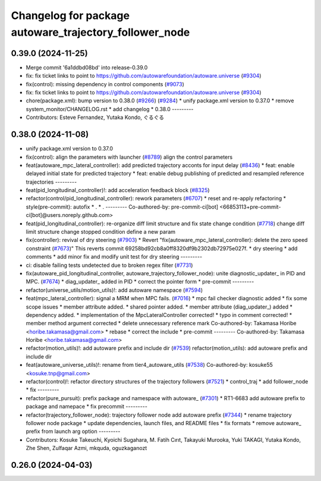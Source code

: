 ^^^^^^^^^^^^^^^^^^^^^^^^^^^^^^^^^^^^^^^^^^^^^^^^^^^^^^^
Changelog for package autoware_trajectory_follower_node
^^^^^^^^^^^^^^^^^^^^^^^^^^^^^^^^^^^^^^^^^^^^^^^^^^^^^^^

0.39.0 (2024-11-25)
-------------------
* Merge commit '6a1ddbd08bd' into release-0.39.0
* fix: fix ticket links to point to https://github.com/autowarefoundation/autoware.universe (`#9304 <https://github.com/youtalk/autoware.universe/issues/9304>`_)
* fix(control): missing dependency in control components (`#9073 <https://github.com/youtalk/autoware.universe/issues/9073>`_)
* fix: fix ticket links to point to https://github.com/autowarefoundation/autoware.universe (`#9304 <https://github.com/youtalk/autoware.universe/issues/9304>`_)
* chore(package.xml): bump version to 0.38.0 (`#9266 <https://github.com/youtalk/autoware.universe/issues/9266>`_) (`#9284 <https://github.com/youtalk/autoware.universe/issues/9284>`_)
  * unify package.xml version to 0.37.0
  * remove system_monitor/CHANGELOG.rst
  * add changelog
  * 0.38.0
  ---------
* Contributors: Esteve Fernandez, Yutaka Kondo, ぐるぐる

0.38.0 (2024-11-08)
-------------------
* unify package.xml version to 0.37.0
* fix(control): align the parameters with launcher (`#8789 <https://github.com/autowarefoundation/autoware.universe/issues/8789>`_)
  align the control parameters
* feat(autoware_mpc_lateral_controller): add predicted trajectory acconts for input delay (`#8436 <https://github.com/autowarefoundation/autoware.universe/issues/8436>`_)
  * feat: enable delayed initial state for predicted trajectory
  * feat: enable debug publishing of predicted and resampled reference trajectories
  ---------
* feat(pid_longitudinal_controller)!: add acceleration feedback block (`#8325 <https://github.com/autowarefoundation/autoware.universe/issues/8325>`_)
* refactor(control/pid_longitudinal_controller): rework parameters (`#6707 <https://github.com/autowarefoundation/autoware.universe/issues/6707>`_)
  * reset and re-apply refactoring
  * style(pre-commit): autofix
  * .
  * .
  ---------
  Co-authored-by: pre-commit-ci[bot] <66853113+pre-commit-ci[bot]@users.noreply.github.com>
* feat(pid_longitudinal_controller): re-organize diff limit structure and fix state change condition (`#7718 <https://github.com/autowarefoundation/autoware.universe/issues/7718>`_)
  change diff limit structure
  change stopped condition
  define a new param
* fix(controller): revival of dry steering (`#7903 <https://github.com/autowarefoundation/autoware.universe/issues/7903>`_)
  * Revert "fix(autoware_mpc_lateral_controller): delete the zero speed constraint (`#7673 <https://github.com/autowarefoundation/autoware.universe/issues/7673>`_)"
  This reverts commit 69258bd92cb8a0ff8320df9b2302db72975e027f.
  * dry steering
  * add comments
  * add minor fix and modify unit test for dry steering
  ---------
* ci: disable failing tests undetected due to broken regex filter (`#7731 <https://github.com/autowarefoundation/autoware.universe/issues/7731>`_)
* fix(autoware_pid_longitudinal_controller, autoware_trajectory_follower_node): unite diagnostic_updater\_ in PID and MPC. (`#7674 <https://github.com/autowarefoundation/autoware.universe/issues/7674>`_)
  * diag_updater\_ added in PID
  * correct the pointer form
  * pre-commit
  ---------
* refactor(universe_utils/motion_utils)!: add autoware namespace (`#7594 <https://github.com/autowarefoundation/autoware.universe/issues/7594>`_)
* feat(mpc_lateral_controller): signal a MRM when MPC fails. (`#7016 <https://github.com/autowarefoundation/autoware.universe/issues/7016>`_)
  * mpc fail checker diagnostic added
  * fix some scope issues
  * member attribute added.
  * shared pointer added.
  * member attribute (diag_updater\_) added
  * dependency added.
  * implementation of the MpcLateralController corrected!
  * typo in comment corrected!
  * member method argument corrected
  * delete unnecessary reference mark
  Co-authored-by: Takamasa Horibe <horibe.takamasa@gmail.com>
  * rebase
  * correct the include
  * pre-commit
  ---------
  Co-authored-by: Takamasa Horibe <horibe.takamasa@gmail.com>
* refactor(motion_utils)!: add autoware prefix and include dir (`#7539 <https://github.com/autowarefoundation/autoware.universe/issues/7539>`_)
  refactor(motion_utils): add autoware prefix and include dir
* feat(autoware_universe_utils)!: rename from tier4_autoware_utils (`#7538 <https://github.com/autowarefoundation/autoware.universe/issues/7538>`_)
  Co-authored-by: kosuke55 <kosuke.tnp@gmail.com>
* refactor(control)!: refactor directory structures of the trajectory followers (`#7521 <https://github.com/autowarefoundation/autoware.universe/issues/7521>`_)
  * control_traj
  * add follower_node
  * fix
  ---------
* refactor(pure_pursuit): prefix package and namespace with autoware\_ (`#7301 <https://github.com/autowarefoundation/autoware.universe/issues/7301>`_)
  * RT1-6683 add autoware prefix to package and namepace
  * fix precommit
  ---------
* refactor(trajectory_follower_node): trajectory follower node add autoware prefix (`#7344 <https://github.com/autowarefoundation/autoware.universe/issues/7344>`_)
  * rename trajectory follower node package
  * update dependencies, launch files, and README files
  * fix formats
  * remove autoware\_ prefix from launch arg option
  ---------
* Contributors: Kosuke Takeuchi, Kyoichi Sugahara, M. Fatih Cırıt, Takayuki Murooka, Yuki TAKAGI, Yutaka Kondo, Zhe Shen, Zulfaqar Azmi, mkquda, oguzkaganozt

0.26.0 (2024-04-03)
-------------------
